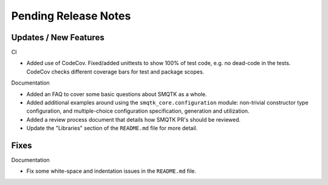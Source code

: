 Pending Release Notes
=====================


Updates / New Features
----------------------

CI

* Added use of CodeCov. Fixed/added unittests to show 100% of test code,
  e.g. no dead-code in the tests. CodeCov checks different coverage bars
  for test and package scopes.

Documentation

* Added an FAQ to cover some basic questions about SMQTK as a whole.

* Added additional examples around using the ``smqtk_core.configuration``
  module: non-trivial constructor type configuration, and multiple-choice
  configuration specification, generation and utilization.

* Added a review process document that details how SMQTK PR's should be
  reviewed.

* Update the "Libraries" section of the ``README.md`` file for more detail.


Fixes
-----

Documentation

* Fix some white-space and indentation issues in the ``README.md`` file.

